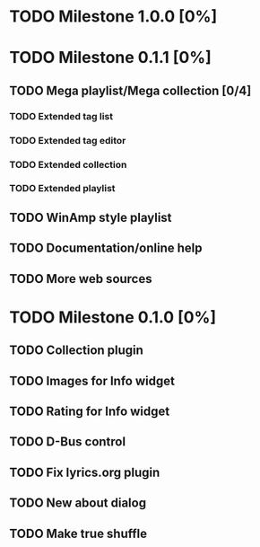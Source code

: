 * TODO Milestone 1.0.0 [0%]

* TODO Milestone 0.1.1 [0%]
** TODO Mega playlist/Mega collection [0/4]
*** TODO Extended tag list
*** TODO Extended tag editor
*** TODO Extended collection
*** TODO Extended playlist
** TODO WinAmp style playlist
** TODO Documentation/online help
** TODO More web sources


* TODO Milestone 0.1.0 [0%]
** TODO Collection plugin
** TODO Images for Info widget
** TODO Rating for Info widget
** TODO D-Bus control
** TODO Fix lyrics.org plugin
** TODO New about dialog
** TODO Make true shuffle
		  
